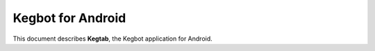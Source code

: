 .. _android-guide:

Kegbot for Android
==================

This document describes **Kegtab**, the Kegbot application for Android.


